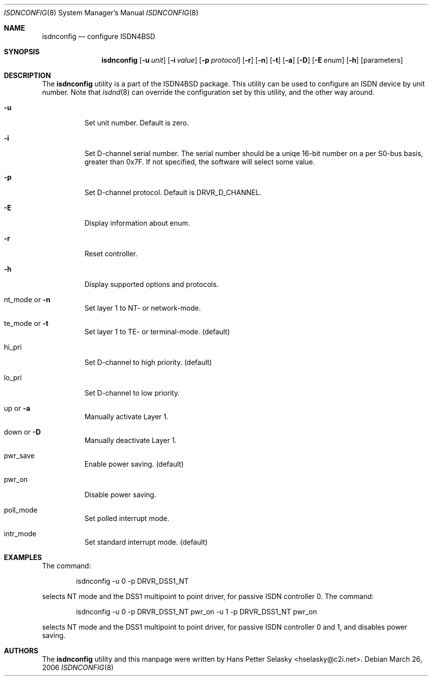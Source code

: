 .\"
.\" Copyright (c) 2005-2006 Hans Petter Selasky. All rights reserved.
.\"
.\" Redistribution and use in source and binary forms, with or without
.\" modification, are permitted provided that the following conditions
.\" are met:
.\" 1. Redistributions of source code must retain the above copyright
.\"    notice, this list of conditions and the following disclaimer.
.\" 2. Redistributions in binary form must reproduce the above copyright
.\"    notice, this list of conditions and the following disclaimer in the
.\"    documentation and/or other materials provided with the distribution.
.\"
.\" THIS SOFTWARE IS PROVIDED BY THE AUTHOR AND CONTRIBUTORS ``AS IS'' AND
.\" ANY EXPRESS OR IMPLIED WARRANTIES, INCLUDING, BUT NOT LIMITED TO, THE
.\" IMPLIED WARRANTIES OF MERCHANTABILITY AND FITNESS FOR A PARTICULAR PURPOSE
.\" ARE DISCLAIMED.  IN NO EVENT SHALL THE AUTHOR OR CONTRIBUTORS BE LIABLE
.\" FOR ANY DIRECT, INDIRECT, INCIDENTAL, SPECIAL, EXEMPLARY, OR CONSEQUENTIAL
.\" DAMAGES (INCLUDING, BUT NOT LIMITED TO, PROCUREMENT OF SUBSTITUTE GOODS
.\" OR SERVICES; LOSS OF USE, DATA, OR PROFITS; OR BUSINESS INTERRUPTION)
.\" HOWEVER CAUSED AND ON ANY THEORY OF LIABILITY, WHETHER IN CONTRACT, STRICT
.\" LIABILITY, OR TORT (INCLUDING NEGLIGENCE OR OTHERWISE) ARISING IN ANY WAY
.\" OUT OF THE USE OF THIS SOFTWARE, EVEN IF ADVISED OF THE POSSIBILITY OF
.\" SUCH DAMAGE.
.\"
.\" $FreeBSD: $
.\"
.Dd March 26, 2006
.Dt ISDNCONFIG 8
.Os
.Sh NAME
.Nm isdnconfig
.Nd configure ISDN4BSD
.Sh SYNOPSIS
.Nm
.Op Fl u Ar unit
.Op Fl i Ar value
.Op Fl p Ar protocol
.Op Fl r
.Op Fl n
.Op Fl t
.Op Fl a
.Op Fl D
.Op Fl E Ar enum
.Op Fl h
.Op parameters
.Sh DESCRIPTION
.Bd -filled
The
.Nm
utility is a part of the ISDN4BSD package. This utility can be used to
configure an ISDN device by unit number. Note that
.Xr isdnd 8
can override the configuration set by this utility, and the other way
around.
.Bl -tag -width Ds
.It Fl u
Set unit number. Default is zero.
.It Fl i
Set D-channel serial number. The serial number should be a uniqe
16-bit number on a per S0-bus basis, greater than 0x7F. If not
specified, the software will select some value.
.It Fl p
Set D-channel protocol. Default is DRVR_D_CHANNEL.
.It Fl E
Display information about enum.
.It Fl r
Reset controller.
.It Fl h
Display supported options and protocols.
.It nt_mode or Fl n 
Set layer 1 to NT- or network-mode.
.It te_mode or Fl t
Set layer 1 to TE- or terminal-mode. (default)
.It hi_pri
Set D-channel to high priority. (default)
.It lo_pri
Set D-channel to low priority.
.It up or Fl a
Manually activate Layer 1.
.It down or Fl D
Manually deactivate Layer 1.
.It pwr_save
Enable power saving. (default)
.It pwr_on
Disable power saving.
.It poll_mode
Set polled interrupt mode.
.It intr_mode
Set standard interrupt mode. (default)
.El
.Ed
.Sh EXAMPLES
The command:
.Bd -literal -offset indent
isdnconfig -u 0 -p DRVR_DSS1_NT
.Ed
.Pp
selects NT mode and the DSS1 multipoint to point driver, for passive
ISDN controller 0. The command:
.
.Bd -literal -offset indent
isdnconfig -u 0 -p DRVR_DSS1_NT pwr_on -u 1 -p DRVR_DSS1_NT pwr_on
.Ed
.Pp
selects NT mode and the DSS1 multipoint to point driver, for passive
ISDN controller 0 and 1, and disables power saving.
.
.Sh AUTHORS
The
.Nm
utility and this manpage were written by
.An Hans Petter Selasky Aq hselasky@c2i.net .
